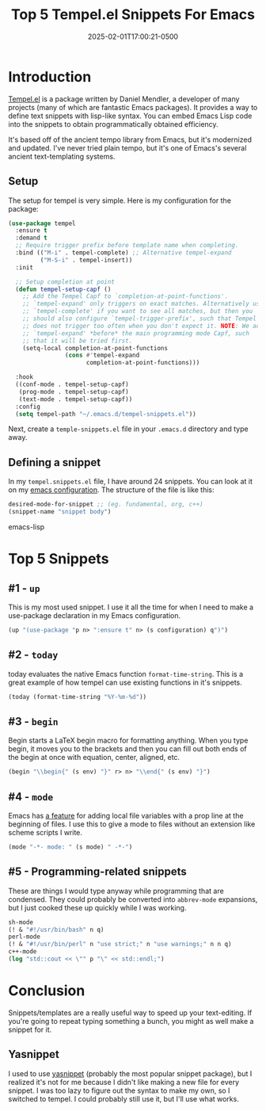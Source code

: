#+title: Top 5 Tempel.el Snippets For Emacs
#+date: 2025-02-01T17:00:21-0500
#+type: publication
#+tags: [Coding, Emacs]

* Introduction
[[https://github.com/minad/tempel][Tempel.el]] is a package written by Daniel Mendler, a developer of many projects (many of which are fantastic Emacs packages). It provides a way to define text snippets with lisp-like syntax. You can embed Emacs Lisp code into the snippets to obtain programmatically obtained efficiency.

It's based off of the ancient tempo library from Emacs, but it's modernized and updated. I've never tried plain tempo, but it's one of Emacs's several ancient text-templating systems.

** Setup
The setup for tempel is very simple. Here is my configuration for the package:

#+begin_src emacs-lisp
  (use-package tempel
    :ensure t
    :demand t
    ;; Require trigger prefix before template name when completing.
    :bind (("M-i" . tempel-complete) ;; Alternative tempel-expand
           ("M-S-i" . tempel-insert))
    :init

    ;; Setup completion at point
    (defun tempel-setup-capf ()
      ;; Add the Tempel Capf to `completion-at-point-functions'.
      ;; `tempel-expand' only triggers on exact matches. Alternatively use
      ;; `tempel-complete' if you want to see all matches, but then you
      ;; should also configure `tempel-trigger-prefix', such that Tempel
      ;; does not trigger too often when you don't expect it. NOTE: We add
      ;; `tempel-expand' *before* the main programming mode Capf, such
      ;; that it will be tried first.
      (setq-local completion-at-point-functions
                  (cons #'tempel-expand
                        completion-at-point-functions)))

    :hook
    ((conf-mode . tempel-setup-capf)
     (prog-mode . tempel-setup-capf)
     (text-mode . tempel-setup-capf))
    :config
    (setq tempel-path "~/.emacs.d/tempel-snippets.el"))
#+end_src

Next, create a ~temple-snippets.el~ file in your ~.emacs.d~ directory and type away.

** Defining a snippet
In my ~tempel.snippets.el~ file, I have around 24 snippets. You can look at it on my [[https://github.com/BardofSprites/.emacs.d][emacs configuration]]. The structure of the file is like this:

#+begin_src emacs-lisp
desired-mode-for-snippet ;; (eg. fundamental, org, c++)
(snippet-name "snippet body")
#+end_src emacs-lisp

* Top 5 Snippets

** #1 - ~up~
This is my most used snippet. I use it all the time for when I need to make a use-package declaration in my Emacs configuration.

#+begin_src emacs-lisp
(up "(use-package "p n> ":ensure t" n> (s configuration) q")")
#+end_src

** #2 - ~today~
today evaluates the native Emacs function ~format-time-string~. This is a great example of how tempel can use existing functions in it's snippets.

#+begin_src emacs-lisp
(today (format-time-string "%Y-%m-%d"))
#+end_src

** #3 - ~begin~
Begin starts a LaTeX begin macro for formatting anything. When you type begin, it moves you to the brackets and then you can fill out both ends of the begin at once with equation, center, aligned, etc.
#+begin_src emacs-lisp
  (begin "\\begin{" (s env) "}" r> n> "\\end{" (s env) "}")
#+end_src

** #4 - ~mode~
Emacs has [[https://www.gnu.org/software/emacs/manual/html_node/emacs/Specifying-File-Variables.html][a feature]] for adding local file variables with a prop line at the beginning of files. I use this to give a mode to files without an extension like scheme scripts I write.

#+begin_src emacs-lisp
(mode "-*- mode: " (s mode) " -*-")
#+end_src

** #5 - Programming-related snippets
These are things I would type anyway while programming that are condensed. They could probably be converted into ~abbrev-mode~ expansions, but I just cooked these up quickly while I was working.

#+begin_src emacs-lisp
  sh-mode
  (! & "#!/usr/bin/bash" n q)
  perl-mode
  (! & "#!/usr/bin/perl" n "use strict;" n "use warnings;" n n q)
  c++-mode
  (log "std::cout << \"" p "\" << std::endl;")
#+end_src

* Conclusion
Snippets/templates are a really useful way to speed up your text-editing. If you're going to repeat typing something a bunch, you might as well make a snippet for it.

** Yasnippet
I used to use [[https://github.com/joaotavora/yasnippet][yasnippet]] (probably the most popular snippet package), but I realized it's not for me because I didn't like making a new file for every snippet. I was too lazy to figure out the syntax to make my own, so I switched to tempel. I could probably still use it, but I'll use what works.

